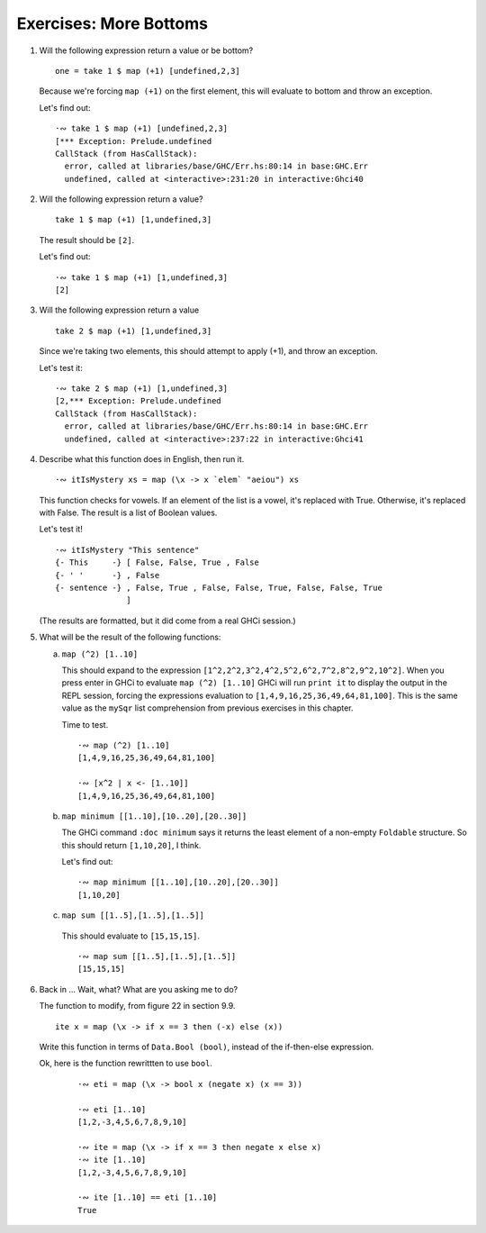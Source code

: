 Exercises: More Bottoms
^^^^^^^^^^^^^^^^^^^^^^^

1. Will the following expression return a value or be bottom?

   ::

     one = take 1 $ map (+1) [undefined,2,3]

   Because we're forcing ``map (+1)`` on the first
   element, this will evaluate to bottom and throw an
   exception.

   Let's find out:

   ::

     ·∾ take 1 $ map (+1) [undefined,2,3]
     [*** Exception: Prelude.undefined
     CallStack (from HasCallStack):
       error, called at libraries/base/GHC/Err.hs:80:14 in base:GHC.Err
       undefined, called at <interactive>:231:20 in interactive:Ghci40

2. Will the following expression return a value?

   ::

     take 1 $ map (+1) [1,undefined,3]

   The result should be ``[2]``.

   Let's find out:

   ::

     ·∾ take 1 $ map (+1) [1,undefined,3]
     [2]

3. Will the following expression return a value

   ::

      take 2 $ map (+1) [1,undefined,3]

   Since we're taking two elements, this should attempt
   to apply (+1), and throw an exception.

   Let's test it:

   ::

     ·∾ take 2 $ map (+1) [1,undefined,3]
     [2,*** Exception: Prelude.undefined
     CallStack (from HasCallStack):
       error, called at libraries/base/GHC/Err.hs:80:14 in base:GHC.Err
       undefined, called at <interactive>:237:22 in interactive:Ghci41

4. Describe what this function does in English, then run it.

   ::

     ·∾ itIsMystery xs = map (\x -> x `elem` "aeiou") xs

   This function checks for vowels. If an element of
   the list is a vowel, it's replaced with True.
   Otherwise, it's replaced with False. The result is a
   list of Boolean values.

   Let's test it!

   ::

     ·∾ itIsMystery "This sentence"
     {- This     -} [ False, False, True , False
     {- ' '      -} , False
     {- sentence -} , False, True , False, False, True, False, False, True
                    ]

   (The results are formatted, but it did come from a real GHCi session.)

5. What will be the result of the following functions:

   a) ``map (^2) [1..10]``

      This should expand to the expression
      ``[1^2,2^2,3^2,4^2,5^2,6^2,7^2,8^2,9^2,10^2]``.
      When you press enter in GHCi to evaluate ``map
      (^2) [1..10]``  GHCi will run ``print it`` to
      display the output in the REPL session, forcing
      the expressions evaluation to
      ``[1,4,9,16,25,36,49,64,81,100]``. This is the
      same value as the ``mySqr`` list comprehension
      from previous exercises in this chapter.

      Time to test.

      ::

        ·∾ map (^2) [1..10]
        [1,4,9,16,25,36,49,64,81,100]

        ·∾ [x^2 | x <- [1..10]]
        [1,4,9,16,25,36,49,64,81,100]

   b) ``map minimum [[1..10],[10..20],[20..30]]``

      The GHCi command ``:doc minimum`` says it returns
      the least element of a non-empty ``Foldable``
      structure. So this should return ``[1,10,20]``, I
      think.

      Let's find out::

        ·∾ map minimum [[1..10],[10..20],[20..30]]
        [1,10,20]

   c) ``map sum [[1..5],[1..5],[1..5]]``

     This should evaluate  to ``[15,15,15]``.

     ::

       ·∾ map sum [[1..5],[1..5],[1..5]]
       [15,15,15]

6. Back in ... Wait, what? What are you asking me to do?

   The function to modify, from figure 22 in section 9.9.

   ::

     ite x = map (\x -> if x == 3 then (-x) else (x))

   Write this function in terms of ``Data.Bool
   (bool)``, instead of the if-then-else expression.

   Ok, here is the function rewrittten to use
   ``bool``.

    ::

      ·∾ eti = map (\x -> bool x (negate x) (x == 3))

      ·∾ eti [1..10]
      [1,2,-3,4,5,6,7,8,9,10]

      ·∾ ite = map (\x -> if x == 3 then negate x else x)
      ·∾ ite [1..10]
      [1,2,-3,4,5,6,7,8,9,10]

      ·∾ ite [1..10] == eti [1..10]
      True

.. TODO Write HSpec test for eti/ite

.. .. topic:: Documentation for ``bool``
..
..    **TL;DR** *bool* ~=~ *else-then-if*
..
..    **Function definition**
..
..    ::
..
..      bool :: a -> a -> Bool -> a
..      bool f _ False = f
..      bool _ t True  = t
..
..    **Case analysis for the Bool type**
..
..    ``bool x y p`` evaluates to ``x`` when ``p`` is ``False``,
..    and evaluates to ``y`` when ``p`` is ``True``.
..    This is equivalent to ``if p then y else x``; that is, one can
..    think of it as an ``if-then-else`` construct with its arguments
..    reordered. (``else-then-if``)
..
..    **Examples**
..
..    Basic usage...
..
..    ::
..
..      >>> bool "foo" "bar" True
..      "bar"
..      >>> bool "foo" "bar" False
..      "foo"
..
..    Confirm that ``bool x y p`` and
..    ``if p then y else x`` are equivalent.
..
..    ::
..
..      >>> p = True
..      >>> x = "bar"
..      >>> y = "foo"
..      >>> bool x y p == if p then y else x
..      True
..      >>> let p = False
..      >>> bool x y p == if p then y else x
..      True

